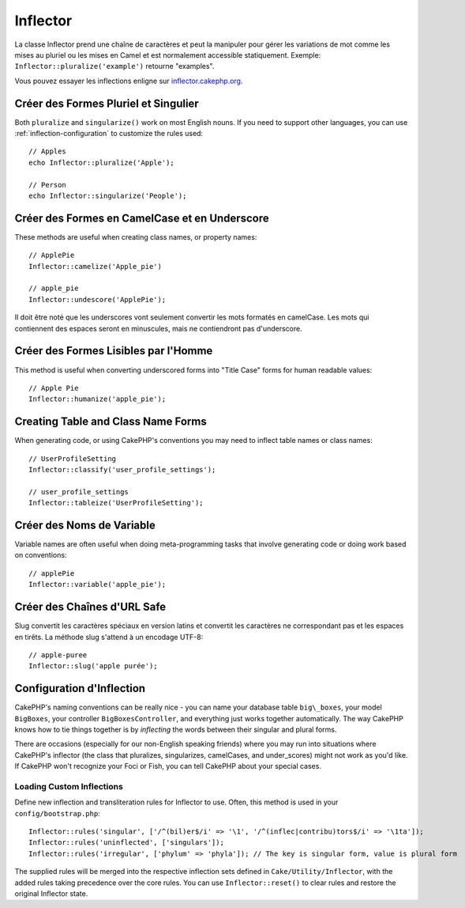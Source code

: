 Inflector
#########

.. php:namespace:: Cake\Utility

.. php:class:: Inflector

La classe Inflector prend une chaîne de caractères et peut la manipuler
pour gérer les variations de mot comme les mises au pluriel ou les mises
en Camel et est normalement accessible statiquement. Exemple:
``Inflector::pluralize('example')`` retourne "examples".

Vous pouvez essayer les inflections enligne sur
`inflector.cakephp.org <http://inflector.cakephp.org/>`_.

Créer des Formes Pluriel et Singulier
=====================================

.. php:staticmethod:: singularize($singular)
.. php:staticmethod:: pluralize($singular)

Both ``pluralize`` and ``singularize()`` work on most English nouns. If you need
to support other languages, you can use :ref:`inflection-configuration` to
customize the rules used::

    // Apples
    echo Inflector::pluralize('Apple');

    // Person
    echo Inflector::singularize('People');

Créer des Formes en CamelCase et en Underscore
==============================================

.. php:staticmethod:: camelize($underscored)
.. php:staticmethod:: underscore($camelCase)

These methods are useful when creating class names, or property names::

    // ApplePie
    Inflector::camelize('Apple_pie')

    // apple_pie
    Inflector::undescore('ApplePie');

Il doit être noté que les underscores vont seulement convertir les mots
formatés en camelCase. Les mots qui contiennent des espaces seront en
minuscules, mais ne contiendront pas d'underscore.

Créer des Formes Lisibles par l'Homme
=====================================

This method is useful when converting underscored forms into "Title Case" forms
for human readable values::

    // Apple Pie
    Inflector::humanize('apple_pie');

Creating Table and Class Name Forms
===================================

.. php:staticmethod:: tableize($camelCase)
.. php:staticmethod:: classify($underscored)

When generating code, or using CakePHP's conventions you may need to inflect
table names or class names::

    // UserProfileSetting
    Inflector::classify('user_profile_settings');

    // user_profile_settings
    Inflector::tableize('UserProfileSetting');

Créer des Noms de Variable
==========================

.. php:staticmethod:: variable($underscored)

Variable names are often useful when doing meta-programming tasks that involve
generating code or doing work based on conventions::

    // applePie
    Inflector::variable('apple_pie');

Créer des Chaînes d'URL Safe
============================

.. php:staticmethod:: slug($word, $replacement = '-')

Slug convertit les caractères spéciaux en version latins et convertit
les caractères ne correspondant pas et les espaces en tirêts. La
méthode slug s'attend à un encodage UTF-8::

    // apple-puree
    Inflector::slug('apple purée');


.. _inflection-configuration:

Configuration d'Inflection
==========================

CakePHP's naming conventions can be really nice - you can name your
database table ``big\_boxes``, your model ``BigBoxes``, your controller
``BigBoxesController``, and everything just works together
automatically. The way CakePHP knows how to tie things together is
by *inflecting* the words between their singular and plural forms.

There are occasions (especially for our non-English speaking
friends) where you may run into situations where CakePHP's
inflector (the class that pluralizes, singularizes, camelCases, and
under\_scores) might not work as you'd like. If CakePHP won't
recognize your Foci or Fish, you can tell CakePHP about your
special cases.

Loading Custom Inflections
--------------------------

.. php:staticmethod:: rules($type, $rules, $reset = false)

Define new inflection and transliteration rules for Inflector to use.  Often,
this method is used in your ``config/bootstrap.php``::

    Inflector::rules('singular', ['/^(bil)er$/i' => '\1', '/^(inflec|contribu)tors$/i' => '\1ta']);
    Inflector::rules('uninflected', ['singulars']);
    Inflector::rules('irregular', ['phylum' => 'phyla']); // The key is singular form, value is plural form

The supplied rules will be merged into the respective inflection sets defined in
``Cake/Utility/Inflector``, with the added rules taking precedence
over the core rules. You can use ``Inflector::reset()`` to clear rules and
restore the original Inflector state.

.. meta::
    :title lang=fr: Inflector
    :keywords lang=fr: apple orange,word variations,apple pie,person man,latin versions,profile settings,php class,initial state,puree,slug,apples,oranges,user profile,underscore
